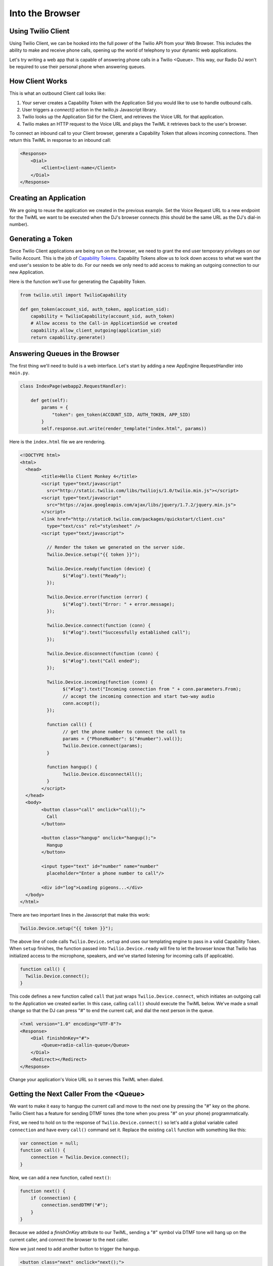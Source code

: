 .. _browser:

Into the Browser
================

Using Twilio Client
-------------------

Using Twilio Client, we can be hooked into the full power of the Twilio API
from your Web Browser. This includes the ability to make and receive phone
calls, opening up the world of telephony to your dynamic web applications.

Let's try writing a web app that is capable of answering phone calls in a
Twilio <Queue>. This way, our Radio DJ won't be required to use their personal
phone when answering queues.

How Client Works
-----------------

This is what an outbound Client call looks like:

1. Your server creates a Capability Token with the Application Sid you would
   like to use to handle outbound calls. 
2. User triggers a `connect()` action in the `twilio.js` Javascript library.
3. Twilio looks up the Application Sid for the Client, and retrieves the Voice
   URL for that application.
4. Twilio makes an HTTP request to the Voice URL and plays the TwiML it
   retrieves back to the user's browser.

To connect an inbound call to your Client browser, generate a Capability Token
that allows incoming connections. Then return this TwiML in response to an
inbound call:

.. code-block:: xml

    <Response>
        <Dial>
            <Client>client-name</Client>
        </Dial>
    </Response>

Creating an Application
-----------------------

We are going to reuse the application we created in the previous example. Set
the Voice Request URL to a new endpoint for the TwiML we want to be executed
when the DJ's browser connects (this should be the same URL as the DJ's dial-in
number).

Generating a Token
------------------

Since Twilio Client applications are being run on the browser, we need to grant
the end user temporary privileges on our Twilio Account. This is the job of
`Capability Tokens <https://www.twilio.com/docs/client/capability-tokens>`_.
Capability Tokens allow us to lock down access to what we want the end user's
session to be able to do. For our needs we only need to add access to making an
outgoing connection to our new Application.

Here is the function we'll use for generating the Capability Token.

.. code-block:: python

    from twilio.util import TwilioCapability

    def gen_token(account_sid, auth_token, application_sid):
        capability = TwilioCapability(account_sid, auth_token)
        # Allow access to the Call-in ApplicationSid we created
        capability.allow_client_outgoing(application_sid)
        return capability.generate()


Answering Queues in the Browser
-------------------------------

The first thing we'll need to build is a web interface. Let's start by adding a
new AppEngine RequestHandler into ``main.py``.

.. code-block:: python

    class IndexPage(webapp2.RequestHandler):

        def get(self):
            params = {
                "token": gen_token(ACCOUNT_SID, AUTH_TOKEN, APP_SID)
            }
            self.response.out.write(render_template("index.html", params))


Here is the ``index.html`` file we are rendering.

.. code-block:: html

	<!DOCTYPE html>
	<html>
	  <head>
		<title>Hello Client Monkey 4</title>
		<script type="text/javascript"
		  src="http://static.twilio.com/libs/twiliojs/1.0/twilio.min.js"></script>
		<script type="text/javascript"
		  src="https://ajax.googleapis.com/ajax/libs/jquery/1.7.2/jquery.min.js">
		</script>
		<link href="http://static0.twilio.com/packages/quickstart/client.css"
		  type="text/css" rel="stylesheet" />
		<script type="text/javascript">

		  // Render the token we generated on the server side. 
		  Twilio.Device.setup("{{ token }}");

		  Twilio.Device.ready(function (device) {
			$("#log").text("Ready");
		  });

		  Twilio.Device.error(function (error) {
			$("#log").text("Error: " + error.message);
		  });

		  Twilio.Device.connect(function (conn) {
			$("#log").text("Successfully established call");
		  });

		  Twilio.Device.disconnect(function (conn) {
			$("#log").text("Call ended");
		  });

		  Twilio.Device.incoming(function (conn) {
			$("#log").text("Incoming connection from " + conn.parameters.From);
			// accept the incoming connection and start two-way audio
			conn.accept();
		  });

		  function call() {
			// get the phone number to connect the call to
			params = {"PhoneNumber": $("#number").val()};
			Twilio.Device.connect(params);
		  }

		  function hangup() {
			Twilio.Device.disconnectAll();
		  }
		</script>
	  </head>
	  <body>
		<button class="call" onclick="call();">
		  Call
		</button>

		<button class="hangup" onclick="hangup();">
		  Hangup
		</button>

		<input type="text" id="number" name="number"
		  placeholder="Enter a phone number to call"/>

		<div id="log">Loading pigeons...</div>
	  </body>
	</html>

There are two important lines in the Javascript that make this work:

.. code-block:: javascript

    Twilio.Device.setup("{{ token }}");

The above line of code calls ``Twilio.Device.setup`` and uses our templating
engine to pass in a valid Capability Token. When ``setup`` finishes, the
function passed into ``Twilio.Device.ready`` will fire to let the browser know
that Twilio has initialized access to the microphone, speakers, and we've
started listening for incoming calls (if applicable).

.. code-block:: javascript

    function call() {
      Twilio.Device.connect();
    }

This code defines a new function called ``call`` that just wraps
``Twilio.Device.connect``, which initiates an outgoing call to the Application
we created earlier. In this case, calling ``call()`` should execute the TwiML
below. We've made a small change so that the DJ can press "#" to end the
current call, and dial the next person in the queue.

.. code-block:: xml

    <?xml version="1.0" encoding="UTF-8"?>
    <Response>
        <Dial finishOnKey="#">
            <Queue>radio-callin-queue</Queue>
        </Dial>
        <Redirect></Redirect>
    </Response>

Change your application's Voice URL so it serves this TwiML when dialed.

Getting the Next Caller From the <Queue>
-----------------------------------------

We want to make it easy to hangup the current call and move to the next one by
pressing the "#" key on the phone. Twilio Client has a feature for sending DTMF
tones (the tone when you press "#" on your phone) programmatically.

First, we need to hold on to the response of ``Twilio.Device.connect()`` so
let's add a global variable called ``connection`` and have every ``call()``
command set it. Replace the existing ``call`` function with something like
this:

.. code-block:: javascript

    var connection = null;
    function call() {
        connection = Twilio.Device.connect();
    }

Now, we can add a new function, called ``next()``:

.. code-block:: javascript

    function next() {
        if (connection) {
            connection.sendDTMF("#");
        }
    }

Because we added a `finishOnKey` attribute to our TwiML, sending a "#" symbol
via DTMF tone will hang up on the current caller, and connect the browser to
the next caller. 

Now we just need to add another button to trigger the hangup.

.. code-block:: html

    <button class="next" onclick="next();">
        Next Caller
    </button>

Adding UI To Display the Queue
------------------------------

Let's add a feature where we can see a visualization of the queue. We'll add
a new queue status endpoint, which will return the current queue status as
JSON.

.. code-block:: python

    import json
    from twilio import TwilioRestClient

    class QueueStatusPage(webapp2.RequestHandler):

        queue_sid = "QQ123"
        def get(self):
            client = TwilioRestClient(ACCOUNT_SID, AUTH_TOKEN)
            q_data = {"queues": client.queues.get(queue_sid)}
            self.response.out.write(json.dumps(q_data))


Add this QueueStatusPage into the WSGIApplication's routing map as
``/queue-status``. Now we need some HTML for the status, and Javascript to poll
the state of the queue and update the UI.

Add this HTML:

.. code-block:: html

  <div style="width: 500px; font-family: sans-serif; text-align: left; margin: 0 auto;">
    <h2>Queue Status</h2>
    <ul>
      <li>Current size: <span id="current-size">0</span>
      <li>Average wait time: <span id="average-wait-time">0</span>
    </ul>
    <a href="javascript:void(0)" onclick="getQueueStatistics();">Refresh</a>
  </div>

And this Javascript function to fetch the latest queue status and insert it
into the page.

.. code-block:: javascript

    function getQueueStatistics() {
      $.getJSON("/queue-status", function(result) {
        $("#current-size").text(result.current_size);
        $("#average-wait-time").text(result.average_wait_time);
      });
    }

    // run the queue fetcher once on page load
    $(function() {
      getQueueStatistics();
    });

Advanced Features
------------------

That is the end of the content for this tutorial. If you still have some time,
try implementing some of these advanced features:

- Add a chart showing the wait time of each queue participant.
- Allow users to call in to the DJ hotline using their browser.
- Add `a "whisper" URL`_ to play instructions to the DJ before her call
  connects.

.. _a "whisper" URL: http://www.twilio.com/docs/api/twiml/client#attributes

